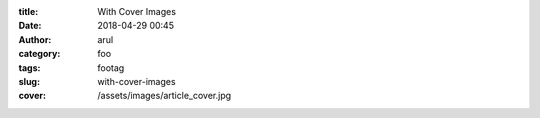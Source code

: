 :title: With Cover Images
:date: 2018-04-29 00:45
:author: arul
:category: foo
:tags: footag
:slug: with-cover-images
:cover: /assets/images/article_cover.jpg
